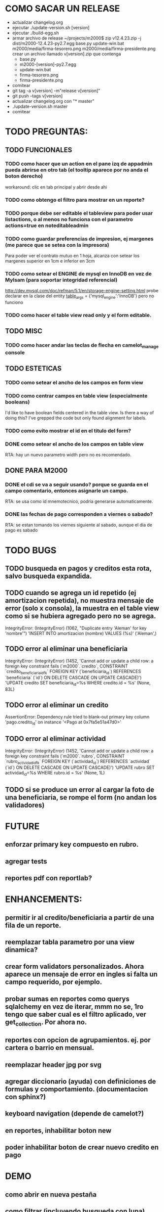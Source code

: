 
* COMO SACAR UN RELEASE
  + actualizar changelog.org
  + ejecutar ./update-version.sh [version]
  + ejecutar ./build-egg.sh
  + armar archivo de release
    ~/projects/m2000$ zip v12.4.23.zip -j dist/m2000-12.4.23-py2.7.egg base.py update-win.bat m2000/media/firma-tesorero.png m2000/media/firma-presidente.png
    crear un archivo llamado v[version].zip que contenga
    + base.py
    + m2000-[version]-py2.7.egg
    + update-win.bat
    + firma-tesorero.png
    + firma-presidente.png
  + comitear
  + git tag -a v[version] -m"release v[version]"
  + git push --tags v[version]
  + actualizar changelog.org con "* master"
  + ./update-version.sh master
  + comitear

* TODO PREGUNTAS:
** TODO FUNCIONALES
*** TODO como hacer que un action en el pane izq de appadmin pueda abrirse en otro tab (el tooltip aparece por no anda el boton derecho)
    workaround: clic en tab principal y abrir desde ahi
*** TODO como obtengo el filtro para mostrar en un reporte?
*** TODO porque debe ser editable el tableview para poder usar listactions, o al menos no funciona con el parametro actions=true en noteditableadmin
*** TODO como guardar preferencias de impresion, ej margenes (me parece que se setea con la impresora)
    Para poder ver el contrato mutuo en 1 hoja, alcanza con setear los margenes superior en 1cm e inferior en 3cm
*** TODO como setear el ENGINE de mysql en InnoDB en vez de MyIsam (para soportar integridad referencial)
    http://dev.mysql.com/doc/refman/5.1/en/storage-engine-setting.html
    probe declarar en la clase del entity
    __table_args__ = {'mysql_engine':'InnoDB'}
    pero no funciono
*** TODO como hacer el table view read only y el form editable.
** TODO MISC
*** TODO como hacer andar las teclas de flecha en camelot_manage console
** TODO ESTETICAS
*** TODO como setear el ancho de los campos en form view
*** TODO como centrar campos en table view (especialmente booleans)
    I'd like to have boolean fields centered in the table view. Is there a way of doing this? I've grepped the code but only found alignment for labels.
*** TODO como evito mostrar el id en el titulo del form?
*** DONE como setear el ancho de los campos en table view
    RTA: hay un nuevo parametro width pero no es recomendado.
** DONE PARA M2000
*** DONE el cdi se va a seguir usando? porque se guarda en el campo comentario, entonces asignarle un campo.
    RTA: se usa como id mnemotecnico, podria generarse automaticamente.
*** DONE las fechas de pago corresponden a viernes o sabado?
    RTA: se estan tomando los viernes siguiente al sabado, aunque el dia de pago es sabado


* TODO BUGS
** TODO busqueda en pagos y creditos esta rota, salvo busqueda expandida.
** TODO cuando se agrega un id repetido (ej amortizacion repetida), no muestra mensaje de error (solo x consola), la muestra en el table view como si se hubiera agregado pero no se agrega.
   IntegrityError: (IntegrityError) (1062, "Duplicate entry 'Aleman' for key 'nombre'") 'INSERT INTO amortizacion (nombre) VALUES (%s)' ('Aleman',)
** TODO error al eliminar una beneficiaria
   IntegrityError: (IntegrityError) (1452, 'Cannot add or update a child row: a foreign key constraint fails (`m2000`.`credito`, CONSTRAINT `credito_beneficiaria_id_fk` FOREIGN KEY (`beneficiaria_id`) REFERENCES `beneficiaria` (`id`) ON DELETE CASCADE ON UPDATE CASCADE)') 'UPDATE credito SET beneficiaria_id=%s WHERE credito.id = %s' (None, 83L)
** TODO error al eliminar un credito
   AssertionError: Dependency rule tried to blank-out primary key column 'pago.credito_id' on instance '<Pago at 0x7fa5e51a47d0>'
** TODO error al eliminar actividad
   IntegrityError: (IntegrityError) (1452, 'Cannot add or update a child row: a foreign key constraint fails (`m2000`.`rubro`, CONSTRAINT `rubro_actividad_id_fk` FOREIGN KEY (`actividad_id`) REFERENCES `actividad` (`id`) ON DELETE CASCADE ON UPDATE CASCADE)') 'UPDATE rubro SET actividad_id=%s WHERE rubro.id = %s' (None, 1L)

** TODO si se produce un error al cargar la foto de una beneficiaria, se rompe el form (no andan los validadores)


* FUTURE
** enforzar primary key compuesto en rubro.
** agregar tests
** reportes pdf con reportlab?


* ENHANCEMENTS:
** permitir ir al credito/beneficiaria a partir de una fila de un reporte.
** reemplazar tabla parametro por una view dinamica?
** crear form validators personalizados. Ahora aparece un mensaje de error en ingles si falta un campo requerido, por ejemplo.
** probar sumas en reportes como querys sqlalchemy en vez de iterar, mmm no se, 1ro tengo que saber cual es el filtro aplicado, ver get_collection. Por ahora no.
** reportes con opcion de agrupamientos. ej. por cartera o barrio en mensual.
** reemplazar header jpg por svg
** agregar diccionario (ayuda) con definiciones de formulas y comportamiento. (documentacion con sphinx?)
** keyboard navigation (depende de camelot?)
** en reportes, inhabilitar boton new
** poder inhabilitar boton de crear nuevo credito en pago


* DEMO
** como abrir en nueva pestaña
** como filtrar (incluyendo busqueda con lupa), aclarar que se pueden especificar por cuales campos buscar por defecto
** como ordenar por columna asc/desc
** como hacer un backup/restore
** como exportar a excel
** como dar de alta
** como eliminar
** reporte de recaudacion mensual, aplicar filtro
** como imprimir a pdf
** como colocar una foto a la beneficiaria
** como actualizar nueva version
** aclarar que la 1ra vez tarda
** aclarar que la busqueda es por nombre o apellido beneficiaria, pero no los dos
** documentacion a completar
** en alta de pago, al seleccionar un credito se puede escribir el barrio y funciona el filtro.


* DEPLOYMENT
python installer http://www.python.org/ftp/python/2.7.2/Python-2.7.2.tar.bz2
mysql installer
full http://linorg.usp.br/mysqlDownloads/MySQLInstaller/mysql-installer-5.5.19.0.msi
en windows el mysql installer requiere .NET framework 4.0 http://go.microsoft.com/fwlink/?LinkId=181012
only engine http://mysql.cce.usp.br/Downloads/MySQL-5.5/mysql-5.5.19-win32.msi
pyqt http://www.riverbankcomputing.co.uk/static/Downloads/PyQt4/PyQt-Py2.7-x86-gpl-4.8.6-1.exe
camelot egg (instala sqlalchemy y elixir)
sqlalchemy source http://ufpr.dl.sourceforge.net/project/sqlalchemy/sqlalchemy/0.7.3/SQLAlchemy-0.7.3.tar.gz
windows mysql-python
cuando instalo un egg, primero desinstala si ya fue instalado
pdf printer para windows
http://www.bullzip.com/products/pdf/info.php


* TIPS
** si se produce un error al cargar la foto de una beneficiaria, se rompe el form (no andan los validadores)


* LINKS DE INTERES
** deploy
   setuptools  http://peak.telecommunity.com/DevCenter/setuptools
   http://pypi.python.org/pypi?%3Aaction=list_classifiers
   python mysql
   http://stackoverflow.com/questions/645943/mysql-for-python-in-windows
   http://www.fuyun.org/2009/12/install-mysql-for-python-on-windows/
** icono windows generador online
   http://www.digital-pic.com/icon/
** shortcut generator en windows
   http://www.xxcopy.com/xxcopy38.htm

